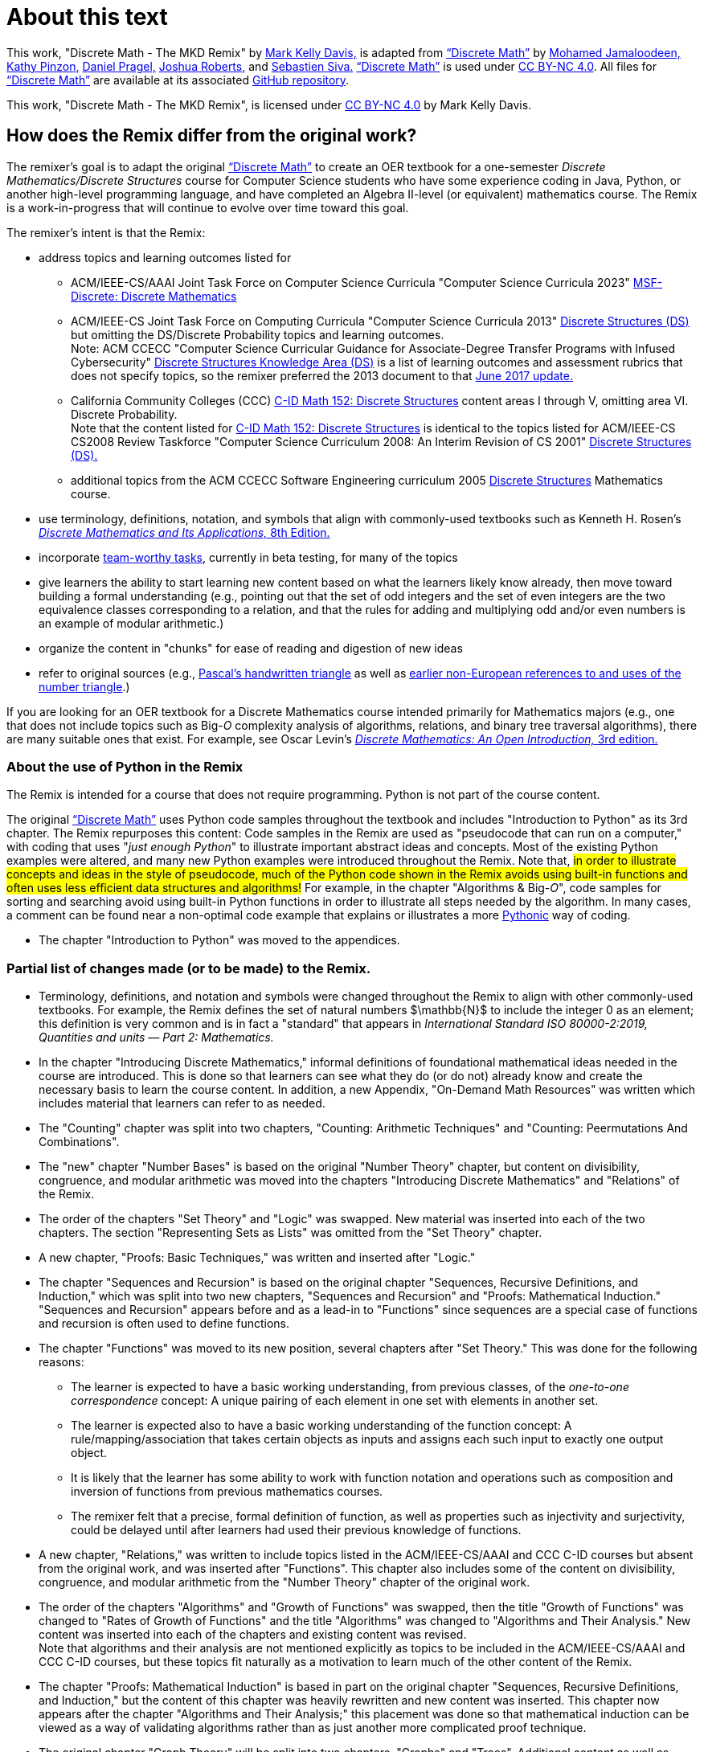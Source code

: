 = About this text

This work, "Discrete Math - The MKD Remix" by https://github.com/m-k-davis/[Mark Kelly Davis,] is adapted from https://ggc-discrete-math.github.io/index.html[“Discrete Math”] by https://www.ggc.edu/directory/mohamed-jamaloodeen[Mohamed Jamaloodeen,] https://www.ggc.edu/directory/katherine-pinzon[Kathy Pinzon,] https://www.ggc.edu/directory/daniel-pragel[Daniel Pragel,] https://www.ggc.edu/directory/joshua-roberts[Joshua Roberts,] and https://www.ggc.edu/directory/sebastien-siva[Sebastien Siva.] https://ggc-discrete-math.github.io/index.html[“Discrete Math”] is used under https://creativecommons.org/licenses/by-nc/4.0/[CC BY-NC 4.0]. All files for https://ggc-discrete-math.github.io/index.html[“Discrete Math”] are available at its associated https://github.com/ggc-discrete-math/ggc-discrete-math.github.io[GitHub repository]. 

This work, "Discrete Math - The MKD Remix", 
is licensed under 
https://creativecommons.org/licenses/by-nc/4.0/[CC BY-NC 4.0] 
by Mark Kelly Davis.

== How does the Remix differ from the original work?

The remixer's goal is to adapt the original https://ggc-discrete-math.github.io/index.html[“Discrete Math”] to create an OER textbook for a one-semester [underline]#_Discrete Mathematics/Discrete Structures_# course for Computer Science students who have some experience coding in Java, Python, or another high-level programming language, and have completed an Algebra Ⅱ-level (or equivalent) mathematics course. The Remix is a work-in-progress that will continue to evolve over time toward this goal. 

The remixer's intent is that the Remix: 

//* include topics listed for the following courses: 
* address topics and learning outcomes listed for  

** ACM/IEEE-CS/AAAI Joint Task Force on Computer Science Curricula "Computer Science Curricula 2023"  https://dl.acm.org/doi/pdf/10.1145/3664191#page=187[MSF-Discrete: Discrete Mathematics] 
// MKD also see page 89 of the 2023 curriculum, Algorithmic Foundations (AL), for additional content
//** ACM CCECC Computer Science Curricular Guidance for Associate-Degree Transfer Programs with Infused Cybersecurity, June 2017  https://ccecc.acm.org/files/publications/CSTransfer2017.pdf#page=38[Discrete Structures Knowledge Area (DS)] omitting the DS/Discrete Probability Knowledge Unit. + 
//[small]#Note that this 2017 document revises some learning outcomes listed in the ACM/IEEE-CS Joint Task Force on Computing Curricula "Computer Science Curricula 2013" https://dl.acm.org/doi/pdf/10.1145/2534860#page=79[Discrete Structures (DS)] course, and includes some new learning outcomes as well. The 2013 documents lists the content topics which are not given in the 2017 document.#
** ACM/IEEE-CS Joint Task Force on Computing Curricula "Computer Science Curricula 2013" https://dl.acm.org/doi/pdf/10.1145/2534860#page=79[Discrete Structures (DS)] but omitting the DS/Discrete Probability topics and learning outcomes. + 
[small]#Note: ACM CCECC "Computer Science Curricular Guidance for Associate-Degree Transfer Programs with Infused Cybersecurity"  https://ccecc.acm.org/files/publications/CSTransfer2017.pdf#page=38[Discrete Structures Knowledge Area (DS)] is a list of learning outcomes and assessment rubrics that does not specify topics, so the remixer preferred the 2013 document to that  https://ccecc.acm.org/guidance/computer-science[June 2017 update.]# 
//The remixer preferred the 2013 document's learning outcomes to those listed in the https://ccecc.acm.org/guidance/computer-science[June 2017 update.] 
//Also, the 2017 update omits some learning outcomes and revises the wording of other learning outcomes listed in the 2013 document, and introduces some new learning outcomes.
** California Community Colleges (CCC) https://c-id.net/descriptors/final/show/344[C-ID Math 152: Discrete Structures] content areas Ⅰ through Ⅴ, omitting area Ⅵ. Discrete Probability. + 
[small]#Note that the content listed for  https://c-id.net/descriptors/final/show/344[C-ID Math 152: Discrete Structures] is identical to the topics listed for ACM/IEEE-CS CS2008 Review Taskforce "Computer Science Curriculum 2008: An Interim Revision of CS 2001" https://www.acm.org/binaries/content/assets/education/curricula-recommendations/computerscience2008.pdf#page=37[Discrete Structures (DS).]#
** additional topics from the ACM CCECC Software Engineering curriculum 2005  https://ccecc.acm.org/guidance/software-engineering/courses/discrete-structures[Discrete Structures] Mathematics course. 
// but omitting "discrete probability" which is listed under the topic "Combinatorics"
// MKD The ACM Committee for Computing Education in Community Colleges (CCECC) "Software Engineering" curriculum was created in 2005 - this is probably much too old to include now.
// MKD also 
// ACM CCECC Computer Science Curricular Guidance for Associate-Degree Transfer Programs with Infused Cybersecurity, June 2017  https://ccecc.acm.org/files/publications/CSTransfer2017.pdf#page=38

////
in link:https://www.acm.org/binaries/content/assets/education/curricula-recommendations/cc2001.pdf[_Computing Curricula 2001 Computer Science — Final Report — (December 15, 2001)_] by the 
Joint Task Force on Computing Curricula, Association for Computing Machinery (ACM) and IEEE Computer Society.
////

//https://www.acm.org/binaries/content/assets/education/curricula-recommendations/computerscience2008.pdf#page=37


//// 
// MKD 2013 and older standards begins
** ACM/IEEE-CS Joint Task Force on Computing Curricula _Computer Science Curricula 2013_ https://dl.acm.org/doi/pdf/10.1145/2534860#page=79[Discrete Structures (DS)]  
// MKD proper citation from https://ai.stanford.edu/users/sahami/CS2013/: ACM/IEEE-CS Joint Task Force on Computing Curricula. 2013. Computer Science Curricula 2013. 

//ACM/IEEE-CS Joint Task Force on Computing Curricula. “Computing Science Curricula 2013.” (New York, USA: ACM Press and IEEE Computer Society Press, 2013).
// MKD 2013 and older standards ends
////


////
// MKD more on standards begins
It should be noted that the topic list for link:https://c-id.net/descriptors/final/show/344[C-ID Math 152: Discrete Structures] 
is nearly identical to the topics list for Discrete Structures (DS) in link:https://www.acm.org/binaries/content/assets/education/curricula-recommendations/cc2001.pdf[_Computing Curricula 2001 Computer Science — Final Report — (December 15, 2001)_] by the 
Joint Task Force on Computing Curricula, Association for Computing Machinery (ACM) and IEEE Computer Society.
// MKD needs a proper citation here - pp 86-88 of 2001 final report

// (From the ACM/IEEE Joint Task Force on Computing Curricula, “Computing Curricula 2001: Computer Science,” Dec. 2001, available at http://www.computer.org/portal/cms_docs_ieeecs/ieeecs/education /cc2001/cc2001.pdf)

// also need to check against 2013 version (pp 77-81 of Computer Science Curricula 2013
Curriculum Guidelines for Undergraduate Degree Programs in Computer Science
December 20, 2013
The Joint Task Force on Computing Curricula Association for Computing Machinery (ACM) IEEE Computer Society) 
https://dl.acm.org/doi/pdf/10.1145/2534860

// 2008 interim revision of CS 2001 https://www.acm.org/binaries/content/assets/education/curricula-recommendations/computerscience2008.pdf

// MKD more on standards ends
////

* use terminology, definitions, notation, and symbols that align with commonly-used textbooks such as Kenneth H. Rosen's https://www.mheducation.com/highered/product/discrete-mathematics-applications-rosen/M9781259676512.html[_Discrete Mathematics and Its Applications,_ 8th Edition.]
// MKD needs a proper citation here

* incorporate https://calearninglab.org/project/expanding-equity-and-access-in-discrete-mathematics/[team-worthy tasks], currently in beta testing, for many of the topics
// MKD needs proper link and citation

//* organizes the content in "chunks" for ease of reading and digestion of new ideas
* give learners the ability to start learning new content based on what the learners likely know already, then move toward building a formal understanding (e.g., pointing out that the set of odd integers and the set of even integers are the two equivalence classes corresponding to a relation, and that the rules for adding and multiplying odd and/or even numbers is an example of modular arithmetic.) 
//* starts with basic mathematical ideas, listed in the next chapter, that learners are likely familiar with, then builds upon that to formalize the new ideas by making explicit connections between the new ideas and the basics ideas (e.g., pointing out that the set of odd integers and the set of even integers are the two equivalence classes corresponding to a relation).

* organize the content in "chunks" for ease of reading and digestion of new ideas

* refer to original sources (e.g., https://cudl.lib.cam.ac.uk/view/PR-CCB-00013-00024/5[Pascal's handwritten  triangle] as well as https://aperiodical.com/2021/12/pascals-triangle-and-its-secrets-introduction/[earlier non-European references to and uses of the number triangle].)
// also Euclidean algorithm, etc.


//MKD - intro comment block 1
//// 
//// 
//MKD - intro comment block 1

 
If you are looking for 
//a free, open source textbook 
an OER textbook for a Discrete Mathematics course intended primarily for Mathematics majors 
(e.g., one that does not include topics such as Big-_O_ complexity analysis of algorithms, relations, and binary tree traversal algorithms), 
there are many suitable ones that exist. For example, see 
Oscar Levin's https://discrete.openmathbooks.org/dmoi3.html[_Discrete Mathematics: An Open Introduction,_ 3rd edition.]


=== About the use of Python in the Remix

The Remix is intended for a course that does not require programming. Python is not part of the course content. 

The original https://ggc-discrete-math.github.io/index.html[“Discrete Math”] uses Python code samples throughout the textbook and includes "Introduction to Python" as its 3rd chapter. The Remix repurposes this content: Code samples in the Remix are used as "pseudocode that can run on a computer," with coding that uses "_just enough Python_" to illustrate important abstract ideas and concepts. Most of the existing Python examples were altered, and many new Python examples were introduced throughout the Remix. Note that, #in order to illustrate concepts and ideas in the style of pseudocode, much of the Python code shown in the Remix avoids using built-in functions and often uses less efficient data structures and algorithms!# For example, in the chapter 
// MKD fix this link
"Algorithms & Big-_O_", 
code samples for sorting and searching avoid using built-in Python functions in order to illustrate all steps needed by the algorithm. In many cases, a comment can be found near a non-optimal code example that explains or illustrates a more link:https://docs.python.org/3/glossary.html#term-Pythonic[Pythonic] way of coding. 


* The chapter "Introduction to Python" was moved to the appendices.

//Here is a partial list of changes made (or to be made) to the original. 

=== Partial list of changes made (or to be made) to the Remix. 

* Terminology, definitions, and notation and symbols were changed throughout the Remix to align with other commonly-used textbooks. For example, the Remix defines the set of natural numbers $\mathbb{N}$ to include the integer 0 as an element; this definition is very common and is in fact a "standard" that appears in 
_International Standard ISO 80000-2:2019, Quantities and units — Part 2: Mathematics._
// MKD needs proper citation

* In the chapter "Introducing Discrete Mathematics," informal definitions of  foundational mathematical ideas needed in the course are introduced. This is done so that learners can see what they do (or do not) already know and create the necessary basis to learn the course content. In addition, a new Appendix, "On-Demand Math Resources" was written which includes material that learners can refer to as needed.
// MKD note that the ceiling and floor functions should be given here.
// or in Library???

//MKD already mentioned above
//* The chapter "Introduction to Python" was moved to the appendices. 

* The "Counting" chapter was split into two chapters, "Counting: Arithmetic Techniques" and "Counting: Peermutations And Combinations".

* The "new" chapter "Number Bases" is based on the original "Number Theory" chapter, but content on divisibility, congruence, and modular arithmetic was moved into the chapters "Introducing Discrete Mathematics" and "Relations" of the Remix. 
//"Number Bases" was moved before discussion of algorithms because some of the content acts as a lead-in to the analysis of algorithms. 

* The order of the chapters "Set Theory" and "Logic" was swapped. New material was inserted into each of the two chapters. The section "Representing Sets as Lists" was omitted from the "Set Theory" chapter. 

* A new chapter, "Proofs: Basic Techniques," was written and inserted after "Logic."

* The chapter "Sequences and Recursion" is based on the original chapter "Sequences, Recursive Definitions, and Induction," which was split into two new chapters, "Sequences and Recursion" and "Proofs: Mathematical Induction." "Sequences and Recursion" appears before and as a lead-in to "Functions" since sequences are a special case of functions and recursion is often used to define functions.

* The chapter "Functions" was moved to its new position, several chapters after "Set Theory." This was done for the following reasons: 
** The learner is expected to have a basic working understanding, from previous classes, of the _one-to-one correspondence_ concept: A unique pairing of each element in one set with elements in another set. 
** The learner is expected also to have a basic working understanding of the function concept: A rule/mapping/association that takes certain objects as inputs and assigns each such input to exactly one output object. 
** It is likely that the learner has some ability to work with function notation and operations such as composition and inversion of functions from previous mathematics courses. 
** The remixer felt that a precise, formal definition of function, as well as properties such as injectivity and surjectivity, could be delayed until after learners had used their previous knowledge of functions.
//so this chapter was placed at this position of the Remix. 
//The material on the ceiling and floor functions was moved to the "Introducing Discrete Mathematics" chapter.
// MKD Ceiling and Floor will also be in the "Library Of Functions" appendix

* A new chapter, "Relations," was written to include topics listed in the ACM/IEEE-CS/AAAI and CCC C-ID courses but absent from the original work, and was inserted after "Functions". This chapter also includes some of the content on divisibility, congruence, and modular arithmetic from the "Number Theory" chapter of the original work. 

* The order of the chapters "Algorithms" and "Growth of Functions" was swapped, then the title "Growth of Functions" was changed to "Rates of Growth of Functions" and the title "Algorithms" was changed to "Algorithms and Their Analysis." New content was inserted into each of the chapters and existing content was revised. + 
Note that algorithms and their analysis are not mentioned explicitly as topics to be included in the ACM/IEEE-CS/AAAI and CCC C-ID courses, but these topics fit naturally as a motivation to learn much of the other content of the Remix.

* The chapter "Proofs: Mathematical Induction" is based in part on the original chapter "Sequences, Recursive Definitions, and Induction," but  
the content of this chapter was heavily rewritten and new content was inserted. This chapter now appears after the chapter "Algorithms and Their Analysis;" this placement was done so that mathematical induction can be 
viewed as a way of validating algorithms  
rather than as 
just 
another 
more complicated 
proof technique.


//MKD any changes to counting?
//* The "Counting" chapter has had only minor revisions made at this time.

* The original chapter "Graph Theory" 
will be 
split into two chapters, "Graphs" and "Trees". Additional content as well as team-worthy activities 
will be 
introduced into each of the new chapters.


// MKD the 2023 ACM/IEEE-CS/AAAI standards do not include probability in MSF-Discrete: Discrete Mathematics
// * A new chapter on "Discrete Probability" is planned. It will include all topics listed in the ACM CCECC and CCC C-ID courses but absent from the original work.
